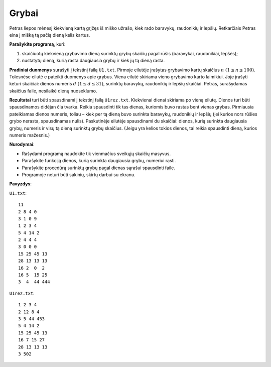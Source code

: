 Grybai
======

.. default-role:: math

Petras liepos mėnesį kiekvieną kartą grįžęs iš miško užrašo, kiek rado
baravykų, raudonikių ir lepšių. Retkarčiais Petras eina į mišką tą pačią dieną
kelis kartus. 

**Parašykite programą**, kuri:

1. skaičiuotų kiekvieną grybavimo dieną surinktų grybų skaičių pagal rūšis
   (baravykai, raudonikiai, lepšės); 

2. nustatytų dieną, kurią rasta daugiausia grybų ir kiek jų tą dieną rasta. 

**Pradiniai duomenys** surašyti į tekstinį failą ``U1.txt``. Pirmoje eilutėje
įrašytas grybavimo kartų skaičius `n\ (1 \leq n \leq 100)`. Tolesnėse eilutė e
pateikti duomenys apie grybus. Viena eilutė skiriama vieno grybavimo karto
laimikiui. Joje įrašyti keturi skaičiai: dienos numeris `d\ (1 \leq d \leq
31)`, surinktų baravykų, raudonikių ir lepšių skaičiai. Petras, surašydamas
skaičius faile, nesilaikė dienų nuoseklumo. 

**Rezultatai** turi būti spausdinami į tekstinį failą ``U1rez.txt``. Kiekvienai
dienai skiriama po vieną eilutę. Dienos turi būti spausdinamos didėjan čia
tvarka. Reikia spausdinti tik tas dienas, kuriomis buvo rastas bent vienas
grybas. Pirmiausia pateikiamas dienos numeris, toliau – kiek per tą dieną buvo
surinkta baravykų, raudonikių ir lepšių (jei kurios nors rūšies grybo nerasta,
spausdinamas nulis). Paskutinėje eilutėje spausdinami du skaičiai: dienos,
kurią surinkta daugiausia grybų, numeris ir visų tą dieną surinktų grybų
skaičius. (Jeigu yra kelios tokios dienos, tai reikia spausdinti dieną, kurios
numeris mažesnis.) 

**Nurodymai**: 

- Rašydami programą naudokite tik vienmačius sveikųjų skaičių masyvus. 

- Parašykite funkciją dienos, kurią surinkta daugiausia grybų, numeriui rasti. 

- Parašykite procedūrą surinktų grybų pagal dienas sąrašui spausdinti faile. 

- Programoje neturi būti sakinių, skirtų darbui su ekranu. 

**Pavyzdys**:

``U1.txt``::

  11
  2 8 4 0
  3 1 0 9
  1 2 3 4
  5 4 14 2
  2 4 4 4
  3 0 0 0
  15 25 45 13
  28 13 13 13
  16 2  0  2
  16 5  15 25
  3  4  44 444

``U1rez.txt``::

  1 2 3 4
  2 12 8 4
  3 5 44 453
  5 4 14 2
  15 25 45 13
  16 7 15 27
  28 13 13 13
  3 502
